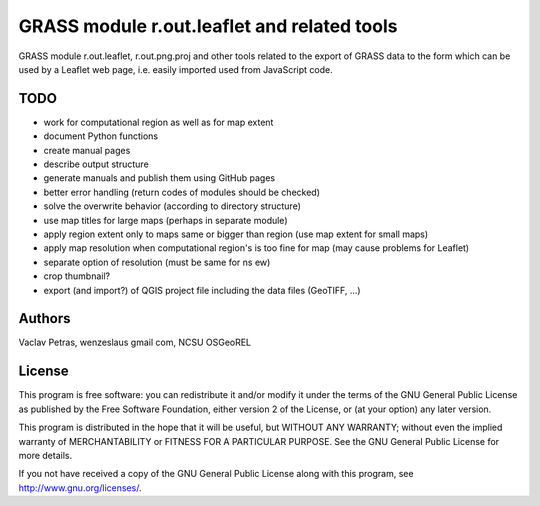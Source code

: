 GRASS module r.out.leaflet and related tools
============================================

GRASS module r.out.leaflet, r.out.png.proj and other tools related to
the export of GRASS data to the form which can be used by a Leaflet
web page, i.e. easily imported used from JavaScript code.


TODO
----

* work for computational region as well as for map extent
* document Python functions
* create manual pages
* describe output structure
* generate manuals and publish them using GitHub pages
* better error handling (return codes of modules should be checked)
* solve the overwrite behavior (according to directory structure)
* use map titles for large maps (perhaps in separate module)
* apply region extent only to maps same or bigger than region (use map extent for small maps)
* apply map resolution when computational region's is too fine for map (may cause problems for Leaflet)
* separate option of resolution (must be same for ns ew)
* crop thumbnail?
* export (and import?) of QGIS project file including the data files (GeoTIFF, ...)


Authors
-------

Vaclav Petras, wenzeslaus gmail com, NCSU OSGeoREL


License
-------

This program is free software: you can redistribute it and/or modify
it under the terms of the GNU General Public License as published by
the Free Software Foundation, either version 2 of the License, or
(at your option) any later version.

This program is distributed in the hope that it will be useful,
but WITHOUT ANY WARRANTY; without even the implied warranty of
MERCHANTABILITY or FITNESS FOR A PARTICULAR PURPOSE. See the
GNU General Public License for more details.

If you not have received a copy of the GNU General Public License
along with this program, see http://www.gnu.org/licenses/.

